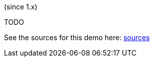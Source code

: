 (since 1.x)

TODO

See the sources for this demo here:
link:${SOURCES_DEMO}/domainapp/dom/homepage[sources]